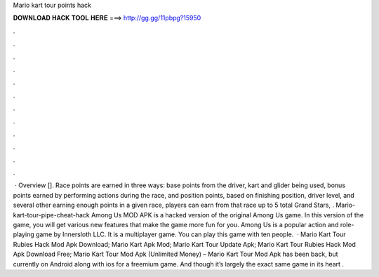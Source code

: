 Mario kart tour points hack

𝐃𝐎𝐖𝐍𝐋𝐎𝐀𝐃 𝐇𝐀𝐂𝐊 𝐓𝐎𝐎𝐋 𝐇𝐄𝐑𝐄 ===> http://gg.gg/11pbpg?15950

.

.

.

.

.

.

.

.

.

.

.

.

 · Overview []. Race points are earned in three ways: base points from the driver, kart and glider being used, bonus points earned by performing actions during the race, and position points, based on finishing position, driver level, and several other  earning enough points in a given race, players can earn from that race up to 5 total Grand Stars, . Mario-kart-tour-pipe-cheat-hack Among Us MOD APK is a hacked version of the original Among Us game. In this version of the game, you will get various new features that make the game more fun for you. Among Us is a popular action and role-playing game by Innersloth LLC. It is a multiplayer game. You can play this game with ten people.  · Mario Kart Tour Rubies Hack Mod Apk Download; Mario Kart Apk Mod; Mario Kart Tour Update Apk; Mario Kart Tour Rubies Hack Mod Apk Download Free; Mario Kart Tour Mod Apk (Unlimited Money) – Mario Kart Tour Mod Apk has been back, but currently on Android along with ios for a freemium game. And though it’s largely the exact same game in its heart .